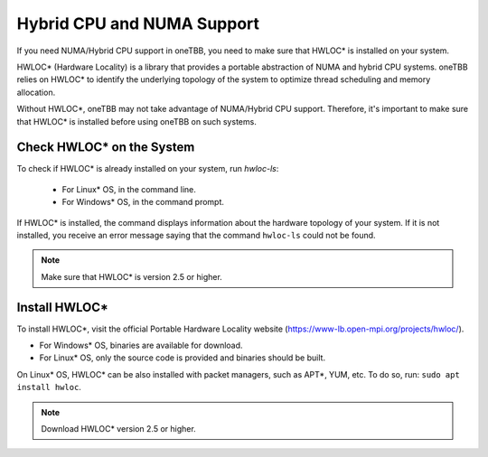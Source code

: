 .. _hybrid_cpu_support:

Hybrid CPU and NUMA Support
***************************

If you need NUMA/Hybrid CPU support in oneTBB, you need to make sure that HWLOC* is installed on your system.

HWLOC* (Hardware Locality) is a library that provides a portable abstraction of NUMA and hybrid CPU systems. 
oneTBB relies on HWLOC* to identify the underlying topology of the system to optimize thread scheduling and memory allocation.

Without HWLOC*, oneTBB may not take advantage of NUMA/Hybrid CPU support. Therefore, it's important to make sure that HWLOC* is installed before using oneTBB on such systems.

Check HWLOC* on the System 
^^^^^^^^^^^^^^^^^^^^^^^^^^

To check if HWLOC* is already installed on your system, run `hwloc-ls`:

   * For Linux* OS, in the command line. 
   * For Windows* OS,  in the command prompt. 

If HWLOC* is installed, the command displays information about the hardware topology of your system. 
If it is not installed, you receive an error message saying that the command ``hwloc-ls`` could not be found.

.. note:: Make sure that HWLOC* is version 2.5 or higher. 

Install HWLOC*
^^^^^^^^^^^^^^

To install HWLOC*, visit the official Portable Hardware Locality website (https://www-lb.open-mpi.org/projects/hwloc/).

* For Windows* OS, binaries are available for download. 
* For Linux* OS, only the source code is provided and binaries should be built. 

On Linux* OS, HWLOC* can be also installed with packet managers, such as APT*, YUM, etc. 
To do so, run: ``sudo apt install hwloc``. 


.. note:: Download HWLOC* version 2.5 or higher. 